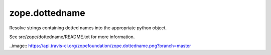 zope.dottedname
===============

Resolve strings containing dotted names into the appropriate python object.

See src/zope/dottedname/README.txt for more information.

..image:: https://api.travis-ci.org/zopefoundation/zope.dottedname.png?branch=master
